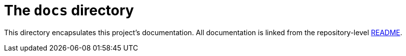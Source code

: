 = The `docs` directory

This directory encapsulates this project's documentation. All documentation is linked from the repository-level link:../README.adoc[README].
